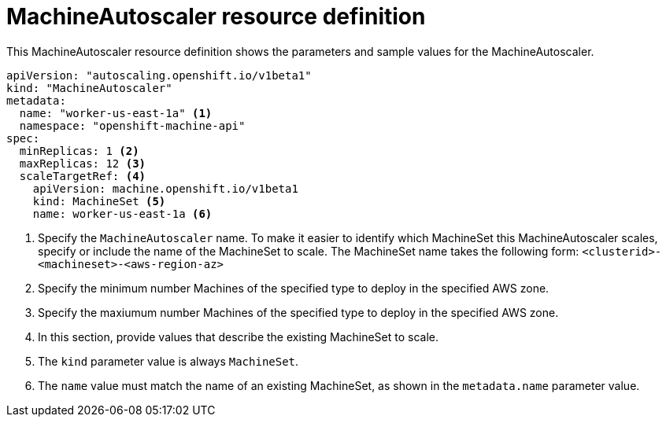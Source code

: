 // Module included in the following assemblies:
//
// * machine_management/applying-autoscaling.adoc

[id="machine-autoscaler-cr-{context}"]
= MachineAutoscaler resource definition

This MachineAutoscaler resource definition shows the parameters and sample
values for the MachineAutoscaler.


[source,yaml]
----
apiVersion: "autoscaling.openshift.io/v1beta1"
kind: "MachineAutoscaler"
metadata:
  name: "worker-us-east-1a" <1>
  namespace: "openshift-machine-api"
spec:
  minReplicas: 1 <2>
  maxReplicas: 12 <3>
  scaleTargetRef: <4>
    apiVersion: machine.openshift.io/v1beta1
    kind: MachineSet <5>
    name: worker-us-east-1a <6>
----
<1> Specify the `MachineAutoscaler` name. To make it easier to identify
which MachineSet this MachineAutoscaler scales, specify or include the name of
the MachineSet to scale. The MachineSet name takes the following form:
`<clusterid>-<machineset>-<aws-region-az>`
<2> Specify the minimum number Machines of the specified type to deploy in the
specified AWS zone.
<3> Specify the maxiumum number Machines of the specified type to deploy in the
specified AWS zone.
<4> In this section, provide values that describe the existing MachineSet to
scale.
<5> The `kind` parameter value is always `MachineSet`.
<6> The `name` value must match the name of an existing MachineSet, as shown
in the `metadata.name` parameter value.

